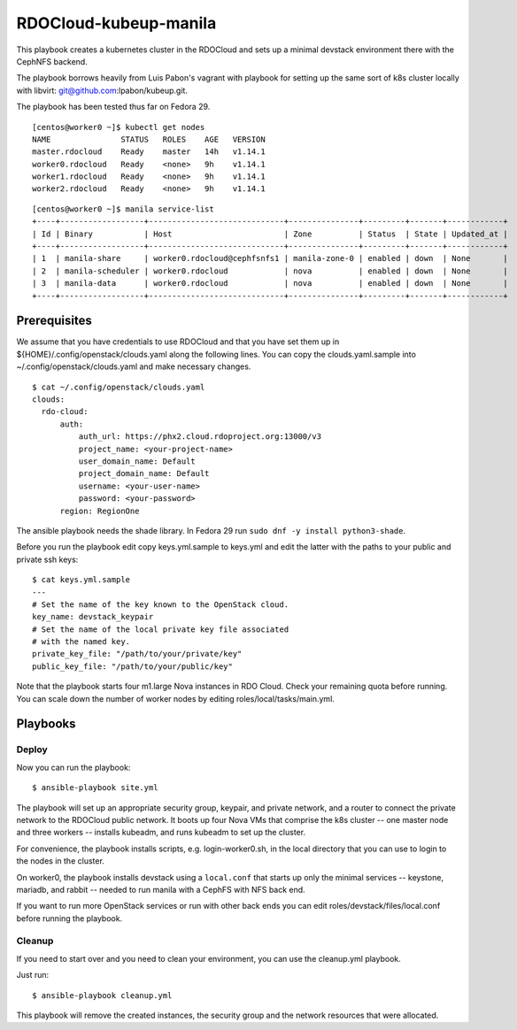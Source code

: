 ======================
RDOCloud-kubeup-manila
======================

This playbook creates a kubernetes cluster
in the RDOCloud and sets up
a minimal devstack environment there with the CephNFS backend.

The playbook borrows heavily from Luis Pabon's vagrant with
playbook for setting up the same sort of k8s cluster
locally with libvirt: git@github.com:lpabon/kubeup.git.

The playbook has been tested thus far on Fedora 29.

::

  [centos@worker0 ~]$ kubectl get nodes
  NAME               STATUS   ROLES    AGE   VERSION
  master.rdocloud    Ready    master   14h   v1.14.1
  worker0.rdocloud   Ready    <none>   9h    v1.14.1
  worker1.rdocloud   Ready    <none>   9h    v1.14.1
  worker2.rdocloud   Ready    <none>   9h    v1.14.1

::

  [centos@worker0 ~]$ manila service-list
  +----+------------------+-----------------------------+---------------+---------+-------+------------+
  | Id | Binary           | Host                        | Zone          | Status  | State | Updated_at |
  +----+------------------+-----------------------------+---------------+---------+-------+------------+
  | 1  | manila-share     | worker0.rdocloud@cephfsnfs1 | manila-zone-0 | enabled | down  | None       |
  | 2  | manila-scheduler | worker0.rdocloud            | nova          | enabled | down  | None       |
  | 3  | manila-data      | worker0.rdocloud            | nova          | enabled | down  | None       |
  +----+------------------+-----------------------------+---------------+---------+-------+------------+

Prerequisites
=============

We assume that you have credentials to use RDOCloud and that
you have set them up in ${HOME}/.config/openstack/clouds.yaml
along the following lines. You can copy the clouds.yaml.sample
into ~/.config/openstack/clouds.yaml and make necessary changes.

::

  $ cat ~/.config/openstack/clouds.yaml
  clouds:
    rdo-cloud:
        auth:
            auth_url: https://phx2.cloud.rdoproject.org:13000/v3
            project_name: <your-project-name>
            user_domain_name: Default
            project_domain_name: Default
            username: <your-user-name>
            password: <your-password>
        region: RegionOne

The ansible playbook needs the shade library. In Fedora 29 run ``sudo
dnf -y install python3-shade``.

Before you run the playbook edit copy keys.yml.sample to keys.yml and
edit the latter with the paths to your public and private ssh keys:

::

  $ cat keys.yml.sample
  ---
  # Set the name of the key known to the OpenStack cloud.
  key_name: devstack_keypair
  # Set the name of the local private key file associated
  # with the named key.
  private_key_file: "/path/to/your/private/key"
  public_key_file: "/path/to/your/public/key"

Note that the playbook starts four m1.large Nova instances in RDO
Cloud.  Check your remaining quota before running.  You can scale down
the number of worker nodes by editing roles/local/tasks/main.yml.

Playbooks
=========

Deploy
------

Now you can run the playbook::

$ ansible-playbook site.yml

The playbook will set up an appropriate security group, keypair, and
private network, and a router to connect the private network to the
RDOCloud public network.  It boots up four Nova VMs that comprise the
k8s cluster -- one master node and three workers -- installs kubeadm,
and runs kubeadm to set up the cluster.

For convenience, the playbook installs scripts, e.g. login-worker0.sh,
in the local directory that you can use to login to the nodes in the
cluster.

On worker0, the playbook installs devstack using a ``local.conf`` that
starts up only the minimal services -- keystone, mariadb, and rabbit
-- needed to run manila with a CephFS with NFS back end.

If you want to run more OpenStack services or run with other back ends
you can edit roles/devstack/files/local.conf before running the playbook.


Cleanup
-------

If you need to start over and you need to clean your environment, you
can use the cleanup.yml playbook.

Just run::

$ ansible-playbook cleanup.yml

This playbook will remove the created instances, the security group
and the network resources that were allocated.
